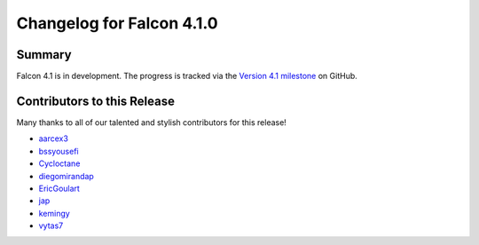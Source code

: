 Changelog for Falcon 4.1.0
==========================

Summary
-------

Falcon 4.1 is in development. The progress is tracked via the
`Version 4.1 milestone <https://github.com/falconry/falcon/milestone/41>`__
on GitHub.


.. Changes to Supported Platforms
.. ------------------------------

.. NOTE(vytas): No changes to the supported platforms (yet).


.. towncrier release notes start

Contributors to this Release
----------------------------

Many thanks to all of our talented and stylish contributors for this release!

- `aarcex3 <https://github.com/aarcex3>`__
- `bssyousefi <https://github.com/bssyousefi>`__
- `Cycloctane <https://github.com/Cycloctane>`__
- `diegomirandap <https://github.com/diegomirandap>`__
- `EricGoulart <https://github.com/EricGoulart>`__
- `jap <https://github.com/jap>`__
- `kemingy <https://github.com/kemingy>`__
- `vytas7 <https://github.com/vytas7>`__

